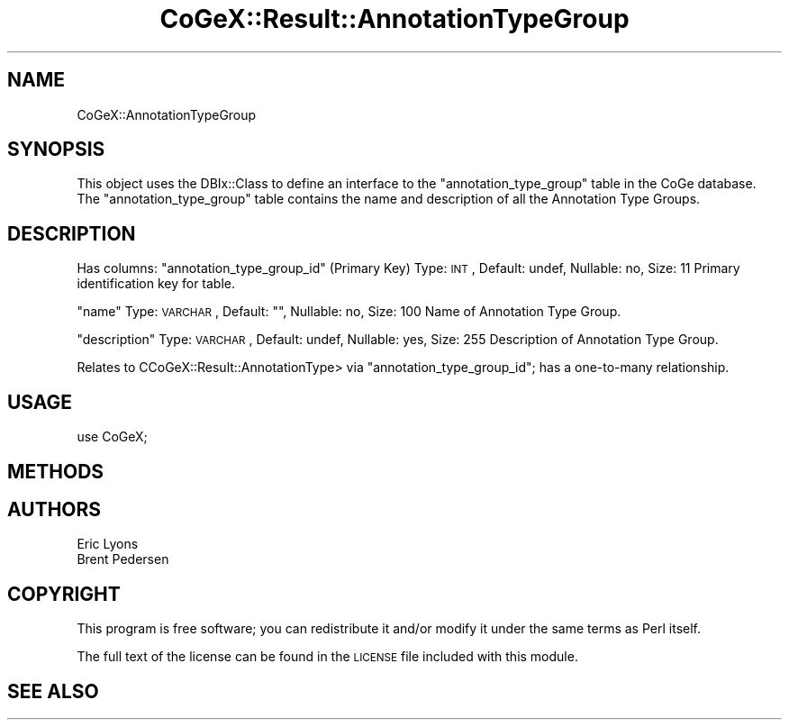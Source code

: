 .\" Automatically generated by Pod::Man 2.22 (Pod::Simple 3.13)
.\"
.\" Standard preamble:
.\" ========================================================================
.de Sp \" Vertical space (when we can't use .PP)
.if t .sp .5v
.if n .sp
..
.de Vb \" Begin verbatim text
.ft CW
.nf
.ne \\$1
..
.de Ve \" End verbatim text
.ft R
.fi
..
.\" Set up some character translations and predefined strings.  \*(-- will
.\" give an unbreakable dash, \*(PI will give pi, \*(L" will give a left
.\" double quote, and \*(R" will give a right double quote.  \*(C+ will
.\" give a nicer C++.  Capital omega is used to do unbreakable dashes and
.\" therefore won't be available.  \*(C` and \*(C' expand to `' in nroff,
.\" nothing in troff, for use with C<>.
.tr \(*W-
.ds C+ C\v'-.1v'\h'-1p'\s-2+\h'-1p'+\s0\v'.1v'\h'-1p'
.ie n \{\
.    ds -- \(*W-
.    ds PI pi
.    if (\n(.H=4u)&(1m=24u) .ds -- \(*W\h'-12u'\(*W\h'-12u'-\" diablo 10 pitch
.    if (\n(.H=4u)&(1m=20u) .ds -- \(*W\h'-12u'\(*W\h'-8u'-\"  diablo 12 pitch
.    ds L" ""
.    ds R" ""
.    ds C` ""
.    ds C' ""
'br\}
.el\{\
.    ds -- \|\(em\|
.    ds PI \(*p
.    ds L" ``
.    ds R" ''
'br\}
.\"
.\" Escape single quotes in literal strings from groff's Unicode transform.
.ie \n(.g .ds Aq \(aq
.el       .ds Aq '
.\"
.\" If the F register is turned on, we'll generate index entries on stderr for
.\" titles (.TH), headers (.SH), subsections (.SS), items (.Ip), and index
.\" entries marked with X<> in POD.  Of course, you'll have to process the
.\" output yourself in some meaningful fashion.
.ie \nF \{\
.    de IX
.    tm Index:\\$1\t\\n%\t"\\$2"
..
.    nr % 0
.    rr F
.\}
.el \{\
.    de IX
..
.\}
.\" ========================================================================
.\"
.IX Title "CoGeX::Result::AnnotationTypeGroup 3"
.TH CoGeX::Result::AnnotationTypeGroup 3 "2015-05-06" "perl v5.10.1" "User Contributed Perl Documentation"
.\" For nroff, turn off justification.  Always turn off hyphenation; it makes
.\" way too many mistakes in technical documents.
.if n .ad l
.nh
.SH "NAME"
CoGeX::AnnotationTypeGroup
.SH "SYNOPSIS"
.IX Header "SYNOPSIS"
This object uses the DBIx::Class to define an interface to the \f(CW\*(C`annotation_type_group\*(C'\fR table in the CoGe database.
The \f(CW\*(C`annotation_type_group\*(C'\fR table contains the name and description of all the Annotation Type Groups.
.SH "DESCRIPTION"
.IX Header "DESCRIPTION"
Has columns:
\&\f(CW\*(C`annotation_type_group_id\*(C'\fR (Primary Key)
Type: \s-1INT\s0, Default: undef, Nullable: no, Size: 11
Primary identification key for table.
.PP
\&\f(CW\*(C`name\*(C'\fR
Type: \s-1VARCHAR\s0, Default: "", Nullable: no, Size: 100
Name of Annotation Type Group.
.PP
\&\f(CW\*(C`description\*(C'\fR
Type: \s-1VARCHAR\s0, Default: undef, Nullable: yes, Size: 255
Description of Annotation Type Group.
.PP
Relates to CCoGeX::Result::AnnotationType> via \f(CW\*(C`annotation_type_group_id\*(C'\fR; has a one-to-many relationship.
.SH "USAGE"
.IX Header "USAGE"
.Vb 1
\& use CoGeX;
.Ve
.SH "METHODS"
.IX Header "METHODS"
.SH "AUTHORS"
.IX Header "AUTHORS"
.Vb 2
\& Eric Lyons
\& Brent Pedersen
.Ve
.SH "COPYRIGHT"
.IX Header "COPYRIGHT"
This program is free software; you can redistribute
it and/or modify it under the same terms as Perl itself.
.PP
The full text of the license can be found in the
\&\s-1LICENSE\s0 file included with this module.
.SH "SEE ALSO"
.IX Header "SEE ALSO"
